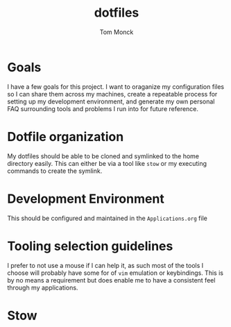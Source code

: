 #+TITLE: dotfiles
#+AUTHOR: Tom Monck

* Goals
I have a few goals for this project. I want to oraganize my configuration files so I can share them across my machines, create a repeatable process for setting up my development environment, and generate my own personal FAQ surrounding tools and problems I run into for future reference.
* Dotfile organization
My dotfiles should be able to be cloned and symlinked to the home directory easily. This can either be via a tool like =stow= or my executing commands to create the symlink.
* Development Environment
This should be configured and maintained in the =Applications.org= file
* Tooling selection guidelines
I prefer to not use a mouse if I can help it, as such most of the tools I choose will probably have some for of =vim= emulation or keybindings. This is by no means a requirement but does enable me to have a consistent feel through my applications.
* Stow
